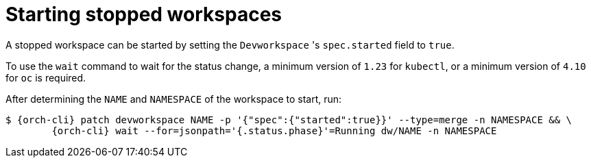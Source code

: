 
[id="starting-stopped-workspaces"]
= Starting stopped workspaces

A stopped workspace can be started by setting the `Devworkspace` 's `spec.started` field to `true`.

To use the `wait` command to wait for the status change, a minimum version of `1.23` for `kubectl`, or a minimum version of `4.10` for `oc` is required.

After determining the `NAME` and `NAMESPACE` of the workspace to start, run:

[source,subs="+attributes"]
----
$ {orch-cli} patch devworkspace NAME -p '{"spec":{"started":true}}' --type=merge -n NAMESPACE && \
        {orch-cli} wait --for=jsonpath='{.status.phase}'=Running dw/NAME -n NAMESPACE
----
